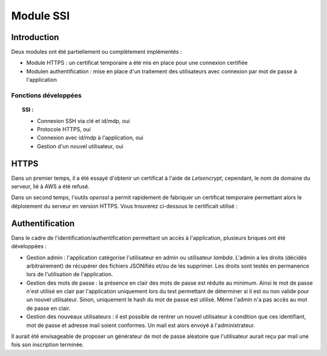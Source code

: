 ************
Module SSI
************

Introduction
=============

Deux modules ont été partiellement ou complètement implémentés :

* Module HTTPS : un certificat temporaire a été mis en place pour une connexion certifiée

* Modulen authentification : mise en place d'un traitement des utilisateurs avec connexion par mot de passe à l'application

Fonctions développées
~~~~~~~~~~~~~~~~~~~~~~

.. topic:: SSI :

	- Connexion SSH via clé et id/mdp, oui

	- Protocole HTTPS, oui

	- Connexion avec id/mdp à l'application, oui

	- Gestion d'un nouvel utilisateur, oui

HTTPS
======

Dans un premier temps, il a été essayé d'obtenir un certificat à l'aide de *Letsencrypt*, cependant, le nom de domaine du serveur, lié à AWS a été refusé.

Dans un second temps, l'outils *openssl* a permit rapidement de fabriquer un certificat temporaire permettant alors le déploiement du serveur en version HTTPS.
Vous trouverez ci-dessous le certificait utilisé :

.. image:: IMG/cert.png
   :align: center

Authentification
=================

Dans le cadre de l'identification/authentification permettant un accès à l'application, plusieurs briques ont été développées :

* Gestion admin : l'application catégorise l'utilisateur en admin ou utilisateur *lambda*. L'admin a les droits (décidés arbitrairement) de récupérer des fichiers JSONifiés et/ou de les supprimer. Les droits sont testés en permanence lors de l'utilisation de l'application.


* Gestion des mots de passe : la présence en clair des mots de passe est réduite au minimum. Ainsi le mot de passe n'est utilisé en clair par l'application uniquement lors du test permettant de déterminer si il est ou non valide pour un nouvel utilisateur. Sinon, uniquement le hash du mot de passe est utilisé. Même l'admin n'a pas accès au mot de passe en clair.


* Gestion des nouveaux utilisateurs : il est possible de rentrer un nouvel utilisateur à condition que ces identifiant, mot de passe et adresse mail soient conformes. Un mail est alors envoyé à l'administrateur.


.. image:: IMG/user.png
   :align: center

Il aurait été envisageable de proposer un générateur de mot de passe aléatoire que l'utilisateur aurait reçu par mail une fois son inscription terminée.